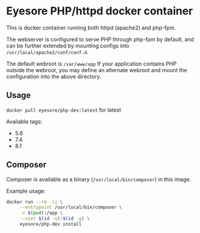 * Eyesore PHP/httpd docker container

This is docker container running both httpd (apache2) and php-fpm.

The webserver is configured to serve PHP through php-fpm by default, and can be further extended by mounting configs into ~/usr/local/apache2/conf/conf.d~.

The default webroot is ~/var/www/app~
If your application contains PHP outside the webroot, you may define an alternate webroot and mount the configuration into the above directory.

** Usage

~docker pull eyesore/php-dev:latest~ for latest

Available tags:

- 5.6
- 7.4
- 8.1

** Composer

Composer is available as a binary (~/usr/local/bin/composer~) in this image.

Example usage:

#+begin_src bash
  docker run --rm -ti \
	   --entrypoint /usr/local/bin/composer \
	   -v $(pwd):/app \
	   --user $(id -u):$(id -g) \
	   eyesore/php-dev install
#+end_src
